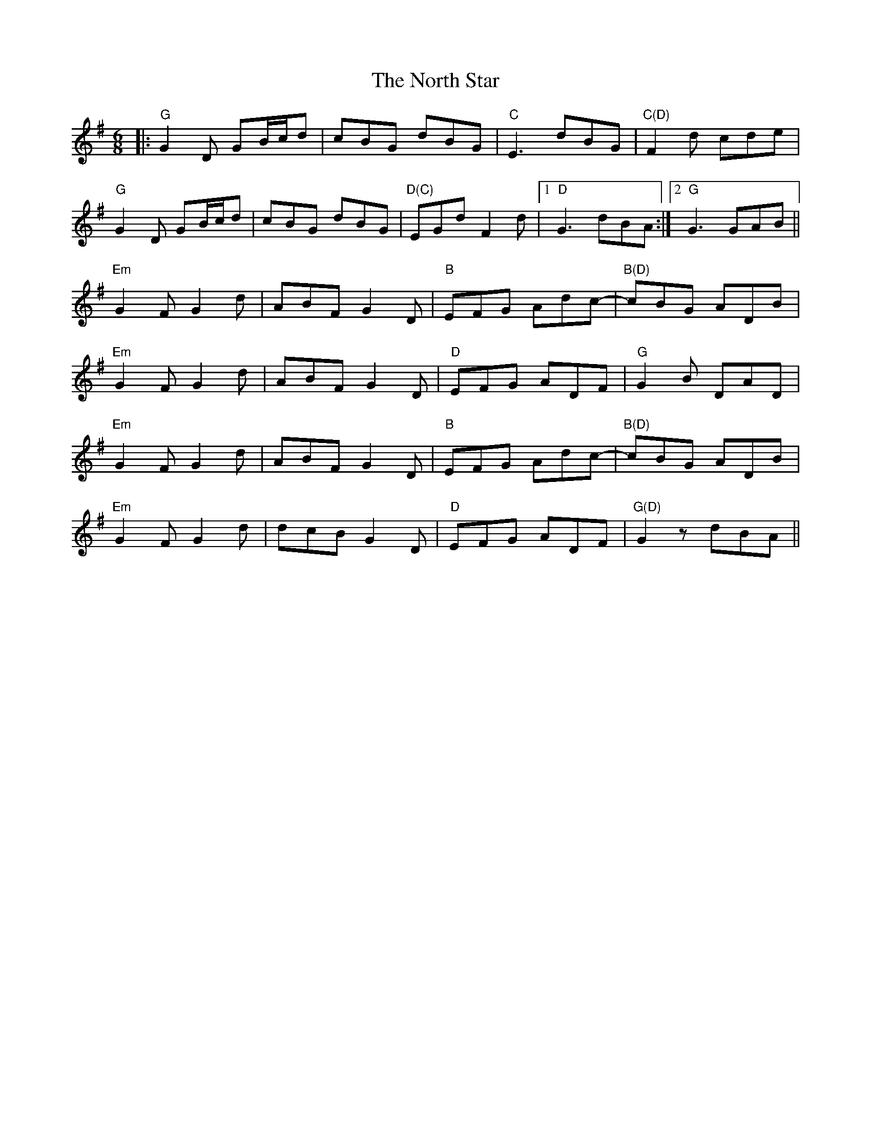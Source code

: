 X: 29628
T: North Star, The
R: jig
M: 6/8
K: Gmajor
|:"G"G2D GB/c/d|cBG dBG|"C"E3 dBG|"C(D)"F2d cde|
"G"G2D GB/c/d|cBG dBG|"D(C)"EGd F2d|1 "D"G3 dBA:|2 "G"G3 GAB||
"Em"G2F G2d|ABF G2D|"B"EFG Adc-|"B(D)"cBG ADB|
"Em"G2F G2d|ABF G2D|"D"EFG ADF|"G"G2B DAD|
"Em"G2F G2d|ABF G2D|"B"EFG Adc-|"B(D)"cBG ADB|
"Em"G2F G2d|dcB G2D|"D"EFG ADF|"G(D)"G2z dBA||

